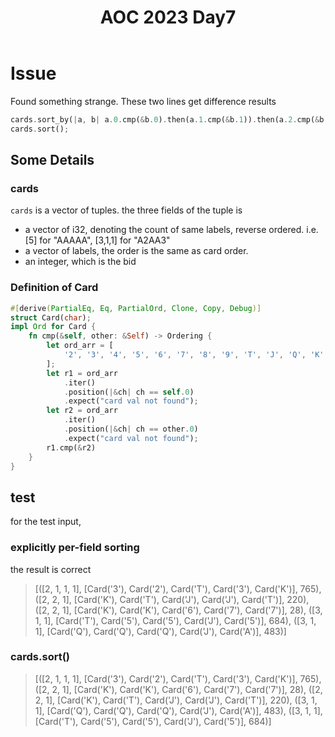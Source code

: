 #+title: AOC 2023 Day7

* Issue
Found something strange.
These two lines get difference results
#+begin_src rust
cards.sort_by(|a, b| a.0.cmp(&b.0).then(a.1.cmp(&b.1)).then(a.2.cmp(&b.2)));
cards.sort();
#+end_src
** Some Details
*** cards
=cards= is a vector of tuples.
the three fields of the tuple is
- a vector of i32, denoting the count of same labels, reverse ordered. i.e. [5] for "AAAAA", [3,1,1] for "A2AA3"
- a vector of labels, the order is the same as card order.
- an integer, which is the bid
*** Definition of Card
#+begin_src rust
#[derive(PartialEq, Eq, PartialOrd, Clone, Copy, Debug)]
struct Card(char);
impl Ord for Card {
    fn cmp(&self, other: &Self) -> Ordering {
        let ord_arr = [
            '2', '3', '4', '5', '6', '7', '8', '9', 'T', 'J', 'Q', 'K', 'A',
        ];
        let r1 = ord_arr
            .iter()
            .position(|&ch| ch == self.0)
            .expect("card val not found");
        let r2 = ord_arr
            .iter()
            .position(|&ch| ch == other.0)
            .expect("card val not found");
        r1.cmp(&r2)
    }
}
#+end_src
** test
for the test input,
*** explicitly per-field sorting
the result is correct
#+begin_quote
[([2, 1, 1, 1], [Card('3'), Card('2'), Card('T'), Card('3'), Card('K')], 765),
 ([2, 2, 1], [Card('K'), Card('T'), Card('J'), Card('J'), Card('T')], 220),
 ([2, 2, 1], [Card('K'), Card('K'), Card('6'), Card('7'), Card('7')], 28),
 ([3, 1, 1], [Card('T'), Card('5'), Card('5'), Card('J'), Card('5')], 684),
 ([3, 1, 1], [Card('Q'), Card('Q'), Card('Q'), Card('J'), Card('A')], 483)]
#+end_quote
*** cards.sort()
#+begin_quote
[([2, 1, 1, 1], [Card('3'), Card('2'), Card('T'), Card('3'), Card('K')], 765),
 ([2, 2, 1], [Card('K'), Card('K'), Card('6'), Card('7'), Card('7')], 28),
 ([2, 2, 1], [Card('K'), Card('T'), Card('J'), Card('J'), Card('T')], 220),
 ([3, 1, 1], [Card('Q'), Card('Q'), Card('Q'), Card('J'), Card('A')], 483),
 ([3, 1, 1], [Card('T'), Card('5'), Card('5'), Card('J'), Card('5')], 684)]
#+end_quote
